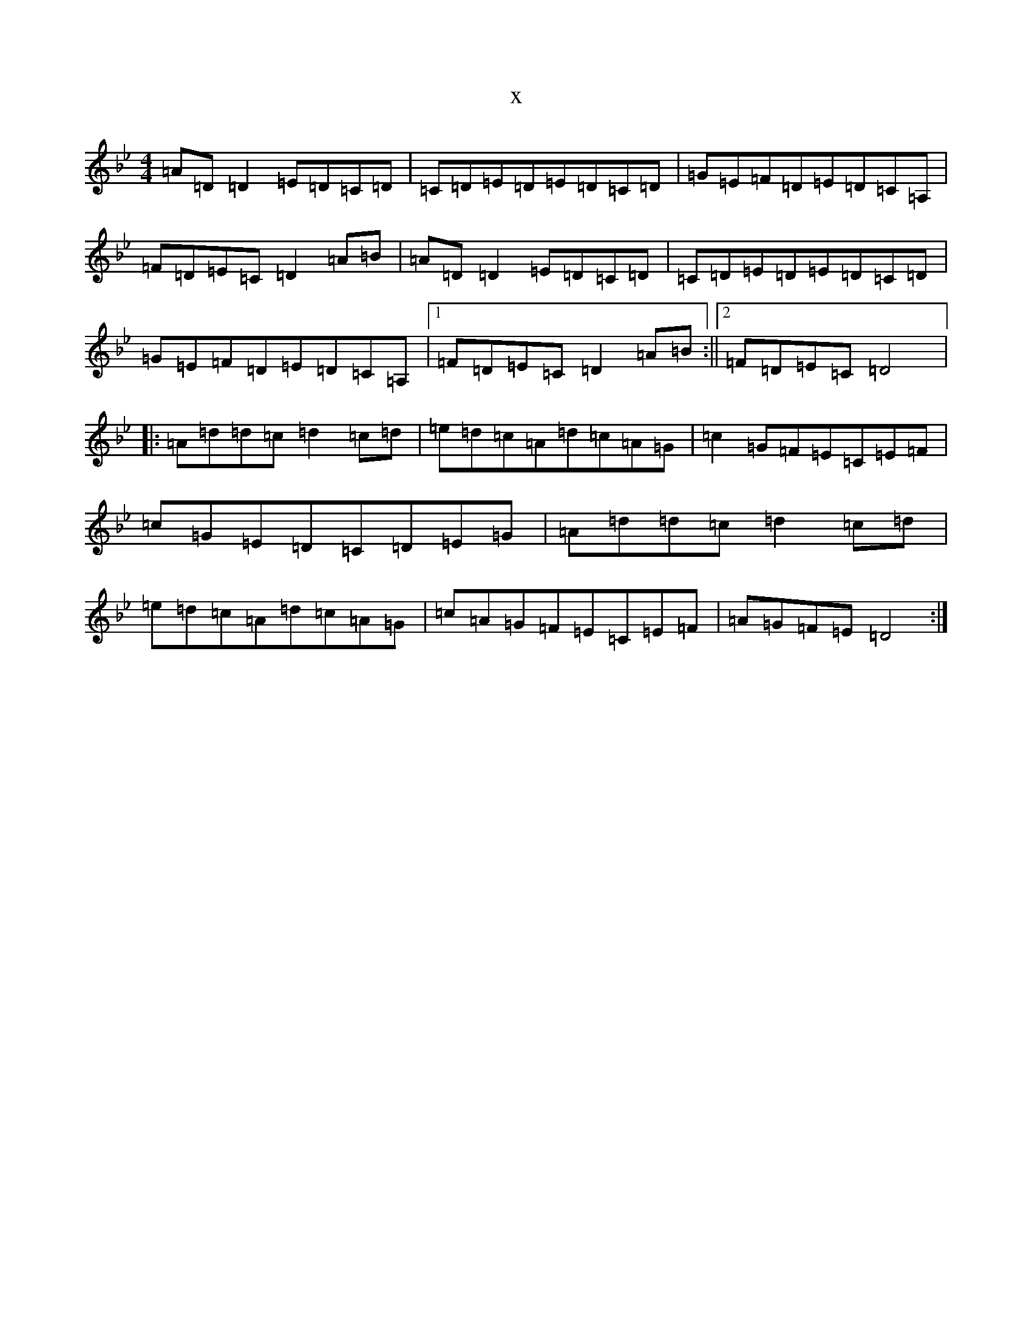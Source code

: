 X:6687
T:x
L:1/8
M:4/4
K: C Dorian
=A=D=D2=E=D=C=D|=C=D=E=D=E=D=C=D|=G=E=F=D=E=D=C=A,|=F=D=E=C=D2=A=B|=A=D=D2=E=D=C=D|=C=D=E=D=E=D=C=D|=G=E=F=D=E=D=C=A,|1=F=D=E=C=D2=A=B:||2=F=D=E=C=D4|:=A=d=d=c=d2=c=d|=e=d=c=A=d=c=A=G|=c2=G=F=E=C=E=F|=c=G=E=D=C=D=E=G|=A=d=d=c=d2=c=d|=e=d=c=A=d=c=A=G|=c=A=G=F=E=C=E=F|=A=G=F=E=D4:|